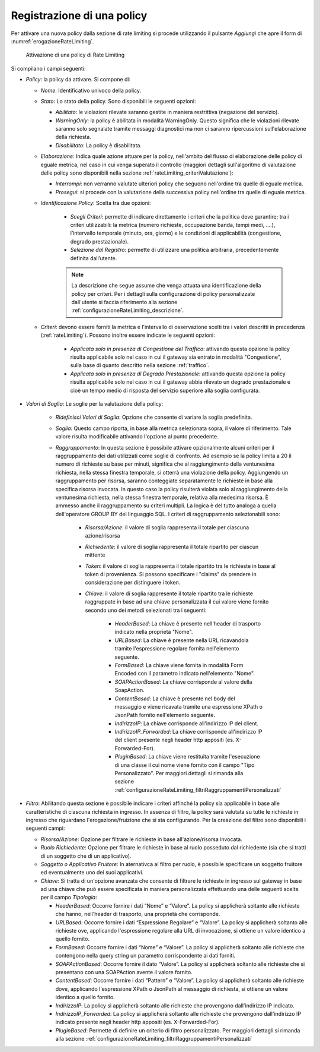 .. _rateLimiting_attivazioneNuovaPolicy:

Registrazione di una policy
+++++++++++++++++++++++++++++++++++

Per attivare una nuova policy dalla sezione di rate limiting si procede
utilizzando il pulsante *Aggiungi* che apre il form di :numref:`erogazioneRateLimiting`.

   .. figure:: ../../_figure_console/ErogazioneRateLimiting_Aggiungi.png
    :scale: 50%
    :align: center
    :name: erogazioneRateLimiting

    Attivazione di una policy di Rate Limiting

Si compilano i campi seguenti:

-  *Policy*: la policy da attivare. Si compone di:

   -  *Nome*: Identificativo univoco della policy.

   -  *Stato*: Lo stato della policy. Sono
      disponibili le seguenti opzioni:

      -  *Abilitato*: le violazioni rilevate saranno gestite in maniera
         restrittiva (negazione del servizio).

      -  *WarningOnly*: la policy è abilitata in modalità
         WarningOnly. Questo significa che le violazioni rilevate
         saranno solo segnalate tramite messaggi diagnostici ma non ci
         saranno ripercussioni sull'elaborazione della richiesta.

      -  *Disabilitato*: La policy è disabilitata.

   -  *Elaborazione*: Indica quale azione attuare per la policy, nell'ambito del flusso di elaborazione delle policy di eguale metrica, nel caso in cui venga superato il controllo (maggiori dettagli sull'algoritmo di valutazione delle policy sono disponibili nella sezione :ref:`rateLimiting_criteriValutazione`):

      - *Interrompi*: non verranno valutate ulteriori policy che seguono nell'ordine tra quelle di eguale metrica.

      - *Prosegui*: si procede con la valutazione della successiva policy nell'ordine tra quelle di eguale metrica.

   -  *Identificazione Policy*: Scelta tra due opzioni:

        - *Scegli Criteri*: permette di indicare direttamente i criteri che la politica deve garantire; tra i criteri utilizzabili: la metrica (numero richieste, occupazione banda, tempi medi, ….), l’intervallo temporale (minuto, ora, giorno) e le condizioni di applicabilità (congestione, degrado prestazionale).

        - *Selezione dal Registro*: permette di utilizzare una politica arbitraria, precedentemente definita dall’utente.

	.. note::
		La descrizione che segue assume che venga attuata una identificazione della policy per criteri. Per i dettagli sulla configurazione di policy personalizzate dall'utente si faccia riferimento alla sezione :ref:`configurazioneRateLimiting_descrizione`.

   -  *Criteri*: devono essere forniti la metrica e l'intervallo di osservazione scelti tra i valori descritti in precedenza (:ref:`rateLimiting`). Possono inoltre essere indicate le seguenti opzioni:

        - *Applicata solo in presenza di Congestione del Traffico*: attivando questa opzione la policy risulta applicabile solo nel caso in cui il gateway sia entrato in modalità "Congestione", sulla base di quanto descritto nella sezione :ref:`traffico`.
        - *Applicata solo in presenza di Degrado Prestazionale*: attivando questa opzione la policy risulta applicabile solo nel caso in cui il gateway abbia rilevato un degrado prestazionale e cioè un tempo medio di risposta del servizio superiore alla soglia configurata.

- *Valori di Soglia*: Le soglie per la valutazione della policy:

    - *Ridefinisci Valori di Soglia*: Opzione che consente di variare la soglia predefinita.

    - *Soglia*: Questo campo riporta, in base alla metrica selezionata sopra, il valore di riferimento. Tale valore risulta modificabile attivando l'opzione al punto precedente.

    - *Raggruppamento*: In questa sezione è possibile attivare opzionalmente alcuni criteri per il raggruppamento dei dati utilizzati come soglie di confronto. Ad esempio se la policy limita a 20 il numero di richieste su base per minuti, significa che al raggiungimento della ventunesima richiesta, nella stessa finestra temporale, si otterrà una violazione della policy. Aggiungendo un raggruppamento per risorsa, saranno conteggiate separatamente le richieste in base alla specifica risorsa invocata. In questo caso la policy risulterà violata solo al raggiungimento della ventunesima richiesta, nella stessa finestra temporale, relativa alla medesima risorsa. È ammesso anche il raggruppamento su criteri multipli. La logica è del tutto analoga a quella dell'operatore GROUP BY del linguaggio SQL. I criteri di raggruppamento selezionabili sono:

       - *Risorsa/Azione*: il valore di soglia rappresenta il totale per ciascuna azione/risorsa

       - *Richiedente*: il valore di soglia rappresenta il totale ripartito per ciascun mittente

       - *Token*: il valore di soglia rappresenta il totale ripartito tra le richieste in base al token di provenienza. Si possono specificare i "claims" da prendere in considerazione per distinguere i token.

       - *Chiave*: il valore di soglia rappresente il totale ripartito tra le richieste raggruppate in base ad una chiave personalizzata il cui valore viene fornito secondo uno dei metodi selezionati tra i seguenti:

          -  *HeaderBased*: La chiave è presente nell'header di trasporto
             indicato nella proprietà "Nome".

          -  *URLBased*: La chiave è presente nella URL ricavandola tramite
             l'espressione regolare fornita nell'elemento seguente.

          -  *FormBased*: La chiave viene fornita in modalità Form Encoded
             con il parametro indicato nell'elemento "Nome".

          -  *SOAPActionBased*: La chiave corrisponde al valore della
             SoapAction.

          -  *ContentBased*: La chiave è presente nel body del messaggio e
             viene ricavata tramite una espressione XPath o JsonPath fornito nell'elemento
             seguente.

          -  *IndirizzoIP*: La chiave corrisponde all'indirizzo IP del client.

          -  *IndirizzoIP_Forwarded*: La chiave corrisponde all'indirizzo IP del client presente negli header http appositi (es. X-Forwarded-For).

          -  *PluginBased*: La chiave viene restituita tramite l'esecuzione
             di una classe il cui nome viene fornito con il campo "Tipo
             Personalizzato". Per maggiori dettagli si rimanda alla sezione :ref:`configurazioneRateLimiting_filtriRaggruppamentiPersonalizzati`

-  *Filtro*: Abilitando questa sezione è possibile indicare i criteri affinché la policy sia applicabile in base alle caratteristiche di ciascuna richiesta in ingresso. In assenza di filtro, la policy sarà valutata su tutte le richieste in ingresso che riguardano l'erogazione/fruizione che si sta configurando. Per la creazione del filtro sono disponibili i seguenti campi:

   -  *Risorsa/Azione*: Opzione per filtrare le richieste in base all'azione/risorsa invocata.

   -  *Ruolo Richiedente*: Opzione per filtrare le richieste in base al ruolo posseduto dal richiedente (sia che si tratti di un soggetto che di un applicativo).

   -  *Soggetto o Applicativo Fruitore*: In aternativca al filtro per ruolo, è possibile specificare un soggetto fruitore ed eventualmente uno dei suoi applicativi.

   -  *Chiave*: Si tratta di un'opzione avanzata che consente
      di filtrare le richieste in ingresso sul gateway in base ad una
      chiave che può essere specificata in maniera personalizzata
      effettuando una delle seguenti scelte per il campo *Tipologia*:

      -  *HeaderBased*: Occorre fornire i dati “Nome” e “Valore”. La
         policy si applicherà soltanto alle richieste che hanno,
         nell'header di trasporto, una proprietà che corrisponde.

      -  *URLBased*: Occorre fornire i dati “Espressione Regolare” e
         “Valore”. La policy si applicherà soltanto alle richieste ove,
         applicando l'espressione regolare alla URL di invocazione, si
         ottiene un valore identico a quello fornito.

      -  *FormBased*: Occorre fornire i dati “Nome” e “Valore”. La
         policy si applicherà soltanto alle richieste che contengono
         nella query string un parametro corrispondente ai dati forniti.

      -  *SOAPActionBased*: Occorre fornire il dato “Valore”. La
         policy si applicherà soltanto alle richieste che si presentano
         con una SOAPAction avente il valore fornito.

      -  *ContentBased*: Occorre fornire i dati “Pattern” e
         “Valore”. La policy si applicherà soltanto alle richieste dove,
         applicando l'espressione XPath o JsonPath al messaggio di richiesta, si
         ottiene un valore identico a quello fornito.

      -  *IndirizzoIP*: La policy si applicherà soltanto alle richieste che provengono dall'indirizzo IP indicato.

      -  *IndirizzoIP_Forwarded*: La policy si applicherà soltanto alle richieste che provengono dall'indirizzo IP indicato  presente negli header http appositi (es. X-Forwarded-For).

      -  *PluginBased*:  Permette di definire un criterio di filtro personalizzato. Per maggiori dettagli si rimanda alla sezione :ref:`configurazioneRateLimiting_filtriRaggruppamentiPersonalizzati`

